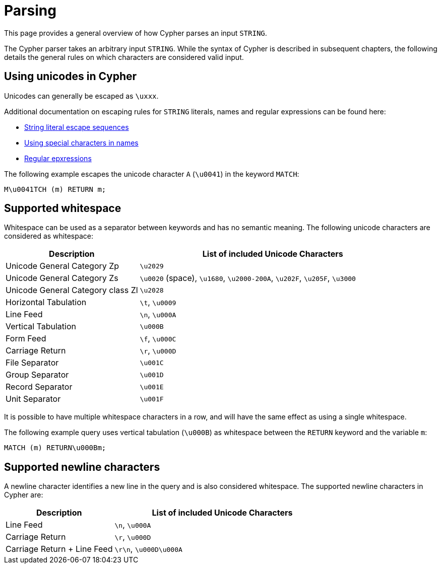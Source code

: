 :description: This section describes whitespace in Cypher

[[parsing]]
= Parsing

This page provides a general overview of how Cypher parses an input `STRING`.

The Cypher parser takes an arbitrary input `STRING`.
While the syntax of Cypher is described in subsequent chapters, the following details the general rules on which characters are considered valid input.

== Using unicodes in Cypher
Unicodes can generally be escaped as `\uxxx`.

Additional documentation on escaping rules for `STRING` literals, names and regular expressions can be found here:

* xref::queries/expressions.adoc#expressions-string-literals[String literal escape sequences]
* xref::syntax/naming.adoc#symbolic-names-escaping-rules[Using special characters in names]
* xref::clauses/where.adoc#escaping-in-regular-expressions[Regular epxressions]

The following example escapes the unicode character `A` (`\u0041`) in the keyword `MATCH`:

[source, syntax]
----
M\u0041TCH (m) RETURN m;
----

[[cypher-whitespaces]]
== Supported whitespace

Whitespace can be used as a separator between keywords and has no semantic meaning.
The following unicode characters are considered as whitespace:

[options="header", cols="1,2"]
|===
| Description                       | List of included Unicode Characters
| Unicode General Category Zp       | `\u2029`
| Unicode General Category Zs       | `\u0020` (space), `\u1680`, `\u2000-200A`, `\u202F`, `\u205F`, `\u3000`
| Unicode General Category class Zl | `\u2028`
| Horizontal Tabulation             | `\t`, `\u0009`
| Line Feed                         | `\n`, `\u000A`
| Vertical Tabulation               | `\u000B`
| Form Feed                         | `\f`, `\u000C`
| Carriage Return                   | `\r`, `\u000D`
| File Separator                    | `\u001C`
| Group Separator                   | `\u001D`
| Record Separator                  | `\u001E`
| Unit Separator                    | `\u001F`
|===

It is possible to have multiple whitespace characters in a row, and will have the same effect as using a single whitespace.

The following example query uses vertical tabulation (`\u000B`) as whitespace between the `RETURN` keyword and the variable `m`:

[source, syntax]
----
MATCH (m) RETURN\u000Bm;
----

[[cypher-newlines]]
== Supported newline characters

A newline character identifies a new line in the query and is also considered whitespace.
The supported newline characters in Cypher are:

[options="header", cols="1,2"]
|===
| Description                       | List of included Unicode Characters
| Line Feed                         | `\n`, `\u000A`
| Carriage Return                   | `\r`, `\u000D`
| Carriage Return + Line Feed       | `\r\n`, `\u000D\u000A`
|===